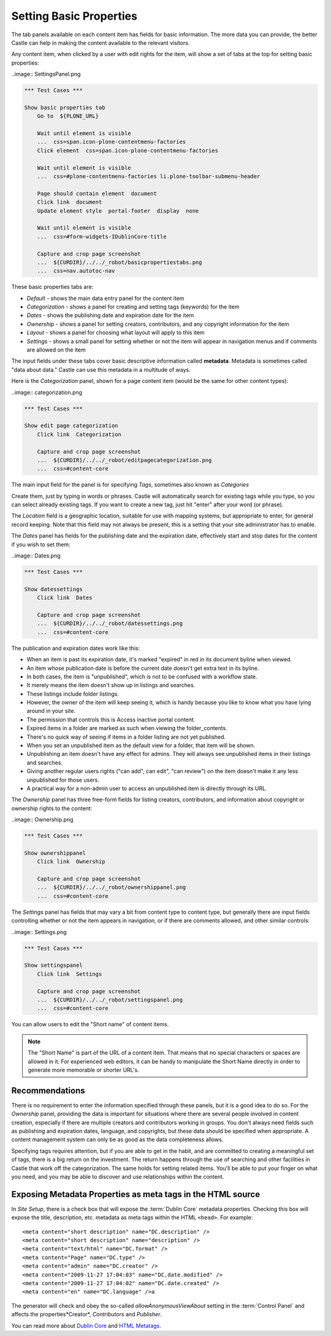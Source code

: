 Setting Basic Properties
========================


The tab panels available on each content item has fields for basic information.
The more data you can provide, the better Castle can help in making the content available to the relevant visitors.

Any content item, when clicked by a user with edit rights for the item, will show a set of tabs at the top for setting basic properties:

..image:: SettingsPanel.png



.. code:: robotframework
   :class: hidden

   *** Test Cases ***

   Show basic properties tab
       Go to  ${PLONE_URL}

       Wait until element is visible
       ...  css=span.icon-plone-contentmenu-factories
       Click element  css=span.icon-plone-contentmenu-factories

       Wait until element is visible
       ...  css=#plone-contentmenu-factories li.plone-toolbar-submenu-header

       Page should contain element  document
       Click link  document
       Update element style  portal-footer  display  none

       Wait until element is visible
       ...  css=#form-widgets-IDublinCore-title

       Capture and crop page screenshot
       ...  ${CURDIR}/../../_robot/basicpropertiestabs.png
       ...  css=nav.autotoc-nav

.. figure:: ../../_robot/basicpropertiestabs.png
   :align: center
   :alt: basicpropertiestabs.png

These basic properties tabs are:

-  *Default* - shows the main data entry panel for the content item
-  *Categorization* - shows a panel for creating and setting tags (keywords) for the item
-  *Dates* - shows the publishing date and expiration date for the item
-  *Ownership* - shows a panel for setting creators, contributors, and any copyright information for the    item
-  *Layout* - shows a panel for choosing what layout will apply to this item
-  *Settings* - shows a small panel for setting whether or not the item will appear in navigation menus    and if comments are allowed on the item



The input fields under these tabs cover basic descriptive information called **metadata**.
Metadata is sometimes called "data about data."
Castle can use this metadata in a multitude of ways.

Here is the *Categorization* panel, shown for a page content item (would be the same for other content types):

..image:: categorization.png

.. code:: robotframework
   :class: hidden

   *** Test Cases ***

   Show edit page categorization
       Click link  Categorization

       Capture and crop page screenshot
       ...  ${CURDIR}/../../_robot/editpagecategorization.png
       ...  css=#content-core

.. figure:: ../../_robot/editpagecategorization.png
   :align: center
   :alt: Edit page categorization

The main input field for the panel is for specifying *Tags*, sometimes also known as *Categories*

Create them, just by typing in words or phrases.
Castle will automatically search for existing tags while you type, so you can select already existing tags.
If you want to create a new tag, just hit "enter" after your word (or phrase).

The *Location* field is a geographic location, suitable for use with mapping systems, but appropriate to enter, for general record keeping. Note that this field may not always be present, this is a setting that your site administrator has to enable.

The *Dates* panel has fields for the publishing date and the expiration date, effectively start and stop dates for the content if you wish to set them:

..image:: Dates.png

.. code:: robotframework
   :class: hidden

   *** Test Cases ***

   Show datessettings
       Click link  Dates

       Capture and crop page screenshot
       ...  ${CURDIR}/../../_robot/datessettings.png
       ...  css=#content-core

.. figure:: ../../_robot/datessettings.png
   :align: center
   :alt: Dates Settings


The publication and expiration dates work like this:

-  When an item is past its expiration date, it's marked "expired" in
   red in its document byline when viewed.
-  An item whose publication date is before the current date doesn't get
   extra text in its byline.
-  In both cases, the item is "unpublished", which is not to be confused
   with a workflow state.
-  It merely means the item doesn't show up in listings and searches.
-  These listings include folder listings.
-  However, the owner of the item will keep seeing it, which is handy
   because you like to know what you have lying around in your site.
-  The permission that controls this is Access inactive portal content.
-  Expired items in a folder are marked as such when viewing the
   folder\_contents.
-  There's no quick way of seeing if items in a folder listing are not
   yet published.
-  When you set an unpublished item as the default view for a folder,
   that item will be shown.
-  Unpublishing an item doesn't have any effect for admins. They will
   always see unpublished items in their listings and searches.
-  Giving another regular users rights ("can add", can edit", "can
   review") on the item doesn't make it any less unpublished for those
   users.
-  A practical way for a non-admin user to access an unpublished item is
   directly through its URL.

The *Ownership* panel has three free-form fields for listing creators,
contributors, and information about copyright or ownership rights to the
content:

..image:: Ownership.png

.. code:: robotframework
   :class: hidden

   *** Test Cases ***

   Show ownershippanel
       Click link  Ownership

       Capture and crop page screenshot
       ...  ${CURDIR}/../../_robot/ownershippanel.png
       ...  css=#content-core

.. figure:: ../../_robot/ownershippanel.png
   :align: center
   :alt: Ownership Panel

The *Settings* panel has fields that may vary a bit from content type to
content type, but generally there are input fields controlling whether
or not the item appears in navigation, or if there are comments allowed,
and other similar controls:

..image:: Settings.png

.. code:: robotframework
   :class: hidden

   *** Test Cases ***

   Show settingspanel
       Click link  Settings

       Capture and crop page screenshot
       ...  ${CURDIR}/../../_robot/settingspanel.png
       ...  css=#content-core

.. figure:: ../../_robot/settingspanel.png
   :align: center
   :alt: Settings panel

You can allow users to edit the "Short name" of content items.

.. note::

    The "Short Name" is part of the URL of a content item.
    That means that no special characters or spaces are allowed in it.
    For experienced web editors, it can be handy to manipulate the Short Name directly in order to generate more memorable or shorter URL's.


Recommendations
---------------

There is no requirement to enter the information specified through these panels, but it is a good idea to do so.
For the *Ownership* panel, providing the data is important for situations where there are several
people involved in content creation, especially if there are multiple creators and contributors working in groups.
You don't always need fields such as publishing and expiration dates, language, and copyrights, but these data should be specified when appropriate.
A content management system can only be as good as the data completeness allows.

Specifying tags requires attention, but if you are able to get in the habit, and are committed to creating a meaningful set of tags, there is a big return on the investment.
The return happens through the use of searching and other facilities in Castle that work off the categorization.
The same holds for setting related items. You'll be able to put your finger on what you need, and you may be able to discover and use relationships within the content.

Exposing Metadata Properties as meta tags in the HTML source
------------------------------------------------------------

In *Site Setup*, there is a check box that will expose the :term:`Dublin Core` metadata properties.
Checking this box will expose the title, description, etc. metadata as meta tags within the
HTML ``<head>``.
For example:

::

    <meta content="short description" name="DC.description" />
    <meta content="short description" name="description" />
    <meta content="text/html" name="DC.format" />
    <meta content="Page" name="DC.type" />
    <meta content="admin" name="DC.creator" />
    <meta content="2009-11-27 17:04:03" name="DC.date.modified" />
    <meta content="2009-11-27 17:04:02" name="DC.date.created" />
    <meta content="en" name="DC.language" />a


The generator will check and obey the so-called *allowAnonymousViewAbout* setting in the :term:`Control Panel` and affects the properties*Creator*, *Contributors* and *Publisher*.

You can read more about `Dublin Core <http://dublincore.org/>`_ and
`HTML
Metatags <http://www.w3.org/TR/html401/struct/global.html#h-7.4.4.2>`_.


